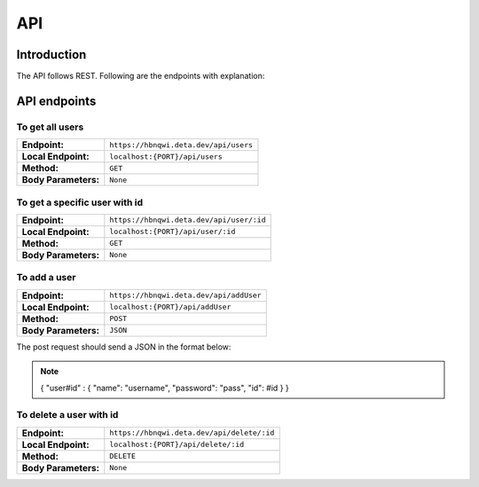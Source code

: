 API
+++++

Introduction
=============
The API follows REST. Following are the endpoints with explanation:

API endpoints
=============

To get all users
~~~~~~~~~~~~~~~~~~~~~~~~~~~~~~~~~
==================== =======================================
**Endpoint:**         ``https://hbnqwi.deta.dev/api/users``
**Local Endpoint:**   ``localhost:{PORT}/api/users`` 
**Method:**           ``GET`` 
**Body Parameters:**  ``None`` 
==================== =======================================

To get a specific user with id
~~~~~~~~~~~~~~~~~~~~~~~~~~~~~~~~~
==================== ==========================================
**Endpoint:**         ``https://hbnqwi.deta.dev/api/user/:id``
**Local Endpoint:**   ``localhost:{PORT}/api/user/:id`` 
**Method:**           ``GET`` 
**Body Parameters:**  ``None`` 
==================== ==========================================

To add a user
~~~~~~~~~~~~~~~~~~~~~~~~~~~~~~~~~
==================== =========================================
**Endpoint:**         ``https://hbnqwi.deta.dev/api/addUser``
**Local Endpoint:**   ``localhost:{PORT}/api/addUser`` 
**Method:**           ``POST`` 
**Body Parameters:**  ``JSON``
==================== =========================================

The post request should send a JSON in the format below:

.. note::
        {
        "user#id" : 
        {
        "name": "username",
        "password": "pass",
        "id": #id
        }
        }

To delete a user with id
~~~~~~~~~~~~~~~~~~~~~~~~~~~~~~~~~
==================== =========================================
**Endpoint:**         ``https://hbnqwi.deta.dev/api/delete/:id``
**Local Endpoint:**   ``localhost:{PORT}/api/delete/:id`` 
**Method:**           ``DELETE`` 
**Body Parameters:**  ``None``
==================== =========================================